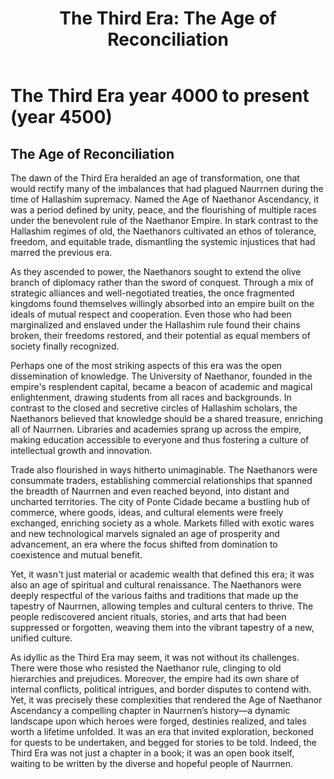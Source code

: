 #+title: The Third Era: The Age of Reconciliation
#+startup: inlineimages
#+category: History

* The Third Era year 4000 to present (year 4500)
** The Age of Reconciliation
#+caption: Ponte Cidade, capital city of the Gran Imperio, and economic heart of Naurrnen.
#+attr_org: :width 800
#+attr_html: :class pic-banner :alt Image of Ponte Cidade
#+attr_latex: :width 350px
[[file:img/ponte-cidade-2.jpg]]

The dawn of the Third Era heralded an age of transformation, one that would rectify many of the imbalances that had plagued Naurrnen during the time of Hallashim supremacy. Named the Age of Naethanor Ascendancy, it was a period defined by unity, peace, and the flourishing of multiple races under the benevolent rule of the Naethanor Empire. In stark contrast to the Hallashim regimes of old, the Naethanors cultivated an ethos of tolerance, freedom, and equitable trade, dismantling the systemic injustices that had marred the previous era.

As they ascended to power, the Naethanors sought to extend the olive branch of diplomacy rather than the sword of conquest. Through a mix of strategic alliances and well-negotiated treaties, the once fragmented kingdoms found themselves willingly absorbed into an empire built on the ideals of mutual respect and cooperation. Even those who had been marginalized and enslaved under the Hallashim rule found their chains broken, their freedoms restored, and their potential as equal members of society finally recognized.

Perhaps one of the most striking aspects of this era was the open dissemination of knowledge. The University of Naethanor, founded in the empire's resplendent capital, became a beacon of academic and magical enlightenment, drawing students from all races and backgrounds. In contrast to the closed and secretive circles of Hallashim scholars, the Naethanors believed that knowledge should be a shared treasure, enriching all of Naurrnen. Libraries and academies sprang up across the empire, making education accessible to everyone and thus fostering a culture of intellectual growth and innovation.

Trade also flourished in ways hitherto unimaginable. The Naethanors were consummate traders, establishing commercial relationships that spanned the breadth of Naurrnen and even reached beyond, into distant and uncharted territories. The city of Ponte Cidade became a bustling hub of commerce, where goods, ideas, and cultural elements were freely exchanged, enriching society as a whole. Markets filled with exotic wares and new technological marvels signaled an age of prosperity and advancement, an era where the focus shifted from domination to coexistence and mutual benefit.

Yet, it wasn't just material or academic wealth that defined this era; it was also an age of spiritual and cultural renaissance. The Naethanors were deeply respectful of the various faiths and traditions that made up the tapestry of Naurrnen, allowing temples and cultural centers to thrive. The people rediscovered ancient rituals, stories, and arts that had been suppressed or forgotten, weaving them into the vibrant tapestry of a new, unified culture.

As idyllic as the Third Era may seem, it was not without its challenges. There were those who resisted the Naethanor rule, clinging to old hierarchies and prejudices. Moreover, the empire had its own share of internal conflicts, political intrigues, and border disputes to contend with. Yet, it was precisely these complexities that rendered the Age of Naethanor Ascendancy a compelling chapter in Naurrnen’s history—a dynamic landscape upon which heroes were forged, destinies realized, and tales worth a lifetime unfolded. It was an era that invited exploration, beckoned for quests to be undertaken, and begged for stories to be told. Indeed, the Third Era was not just a chapter in a book; it was an open book itself, waiting to be written by the diverse and hopeful people of Naurrnen.
